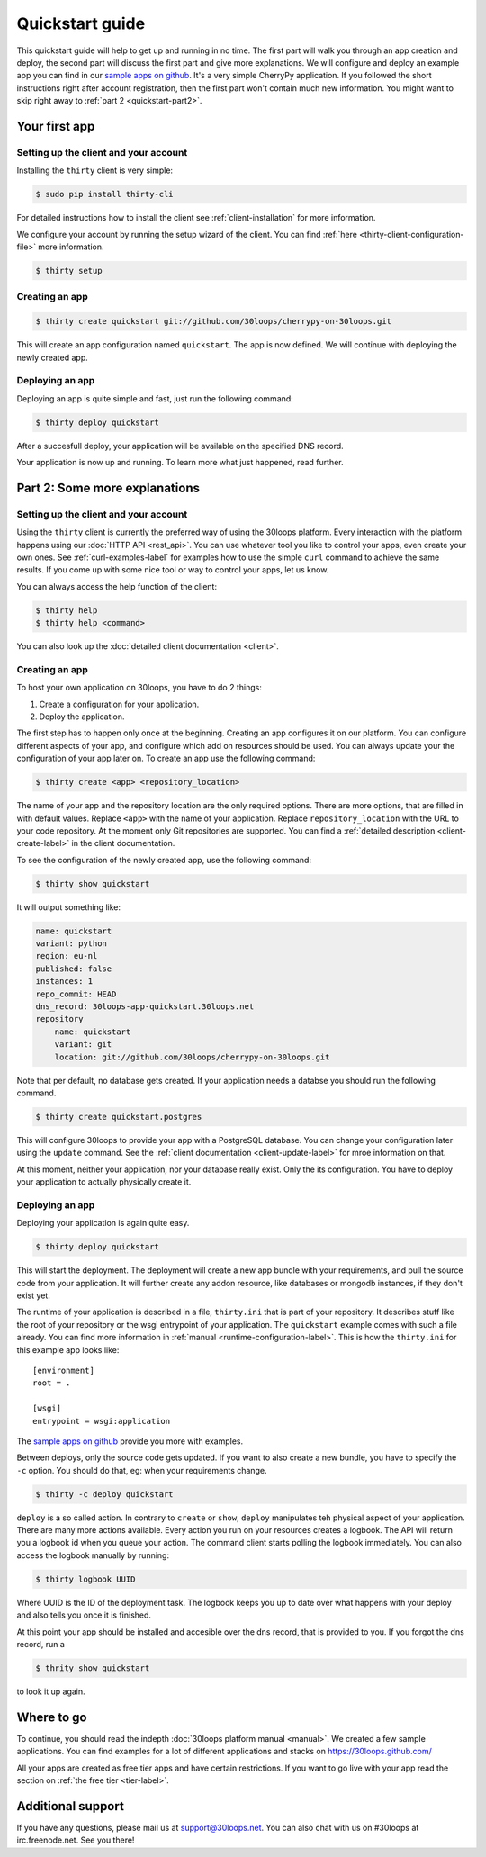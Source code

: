 ================
Quickstart guide
================

This quickstart guide will help to get up and running in no time. The first
part will walk you through an app creation and deploy, the second part will
discuss the first part and give more explanations.  We will configure and
deploy an example app you can find in our `sample apps on github`_. It's a very
simple CherryPy application. If you followed the short instructions right after
account registration, then the first part won't contain much new information.
You might want to skip right away to :ref:`part 2 <quickstart-part2>`.

.. _quickstart-part1:

Your first app
==============

Setting up the client and your account
--------------------------------------

Installing the ``thirty`` client is very simple:

.. code-block:: bash

    $ sudo pip install thirty-cli

For detailed instructions how to install the client see
:ref:`client-installation` for more information.

We configure your account by running the setup wizard of the client. You can
find :ref:`here <thirty-client-configuration-file>` more information.

.. code-block:: bash

    $ thirty setup

Creating an app
---------------

.. code-block:: bash

    $ thirty create quickstart git://github.com/30loops/cherrypy-on-30loops.git

This will create an app configuration named ``quickstart``. The app is now defined. We will continue
with deploying the newly created app.

Deploying an app
----------------

Deploying an app is quite simple and fast, just run the following command:

.. code-block:: bash

    $ thirty deploy quickstart

After a succesfull deploy, your application will be available on the specified
DNS record.

Your application is now up and running. To learn more what just happened, read
further.

.. _quickstart-part2:

Part 2: Some more explanations
==============================

Setting up the client and your account
--------------------------------------

Using the ``thirty`` client is currently the preferred way of using the 30loops
platform. Every interaction with the platform happens using our :doc:`HTTP API
<rest_api>`. You can use whatever tool you like to control your apps, even create
your own ones.  See :ref:`curl-examples-label` for examples how to use the
simple ``curl`` command to achieve the same results. If you come up with some
nice tool or way to control your apps, let us know.

You can always access the help function of the client:

.. code-block:: bash

    $ thirty help
    $ thirty help <command>

You can also look up the :doc:`detailed client documentation <client>`.

Creating an app
---------------

To host your own application on 30loops, you have to do 2 things:

#) Create a configuration for your application.
#) Deploy the application.

The first step has to happen only once at the beginning. Creating an app
configures it on our platform. You can configure different aspects of your app,
and configure which add on resources should be used. You can always update
your the configuration of your app later on. To create an app use the following
command:

.. code-block:: bash

    $ thirty create <app> <repository_location>

The name of your app and the repository location are the only required options.
There are more options, that are filled in with default values.  Replace
``<app>`` with the name of your application. Replace ``repository_location``
with the URL to your code repository. At the moment only Git repositories are
supported. You can find a :ref:`detailed description <client-create-label>` in
the client documentation.

To see the configuration of the newly created app, use the following command:

.. code-block:: bash

    $ thirty show quickstart

It will output something like:

.. code-block:: bash

    name: quickstart
    variant: python
    region: eu-nl
    published: false
    instances: 1
    repo_commit: HEAD
    dns_record: 30loops-app-quickstart.30loops.net
    repository
        name: quickstart
        variant: git
        location: git://github.com/30loops/cherrypy-on-30loops.git

Note that per default, no database gets created. If your application needs a
databse you should run the following command.

.. code-block:: bash

    $ thirty create quickstart.postgres

This will configure 30loops to provide your app with a PostgreSQL database. You can change
your configuration later using the ``update`` command. See the :ref:`client
documentation <client-update-label>` for mroe information on that.

At this moment, neither your application, nor your database really exist. Only
the its configuration. You have to deploy your application to actually
physically create it.

Deploying an app
----------------

Deploying your application is again quite easy.

.. code-block:: bash

    $ thirty deploy quickstart

This will start the deployment. The deployment will create a new app bundle
with your requirements, and pull the source code from your application. It will
further create any addon resource, like databases or mongodb instances, if they
don't exist yet.

The runtime of your application is described in a file, ``thirty.ini`` that is
part of your repository. It describes stuff like the root of your repository or
the wsgi entrypoint of your application. The ``quickstart`` example comes
with such a file already. You can find more information in :ref:`manual
<runtime-configuration-label>`. This is how the ``thirty.ini`` for this example
app looks like::

    [environment]
    root = .

    [wsgi]
    entrypoint = wsgi:application

The `sample apps on github`_ provide you more with examples.

Between deploys, only the source code gets updated. If you want to also create
a new bundle, you have to specify the ``-c`` option. You should do that, eg:
when your requirements change.

.. code-block:: bash

    $ thirty -c deploy quickstart

``deploy`` is a so called action. In contrary to ``create`` or ``show``,
``deploy`` manipulates teh physical aspect of your application. There are many
more actions available. Every action you run on your resources creates a
logbook. The API will return you a logbook id when you queue your action.  The
command client starts polling the logbook immediately. You can also access the
logbook manually by running:

.. code-block:: bash

    $ thirty logbook UUID

Where UUID is the ID of the deployment task. The logbook keeps you up to date
over what happens with your deploy and also tells you once it is finished.

At this point your app should be installed and accesible over the dns record,
that is provided to you. If you forgot the dns record, run a

.. code-block:: bash

    $ thrity show quickstart

to look it up again.

Where to go
===========

To continue, you should read the indepth :doc:`30loops platform manual
<manual>`.  We created a few sample applications. You can find examples for a
lot of different applications and stacks on https://30loops.github.com/

All your apps are created as free tier apps and have certain restrictions. If
you want to go live with your app read the section on :ref:`the free tier
<tier-label>`.

Additional support
==================

If you have any questions, please mail us at support@30loops.net. You can also 
chat with us on #30loops at irc.freenode.net. See you there!

.. _`sample apps on github`: https://30loops.github.com
.. _`pip website`: http://www.pip-installer.org/en/latest/requirements.html
